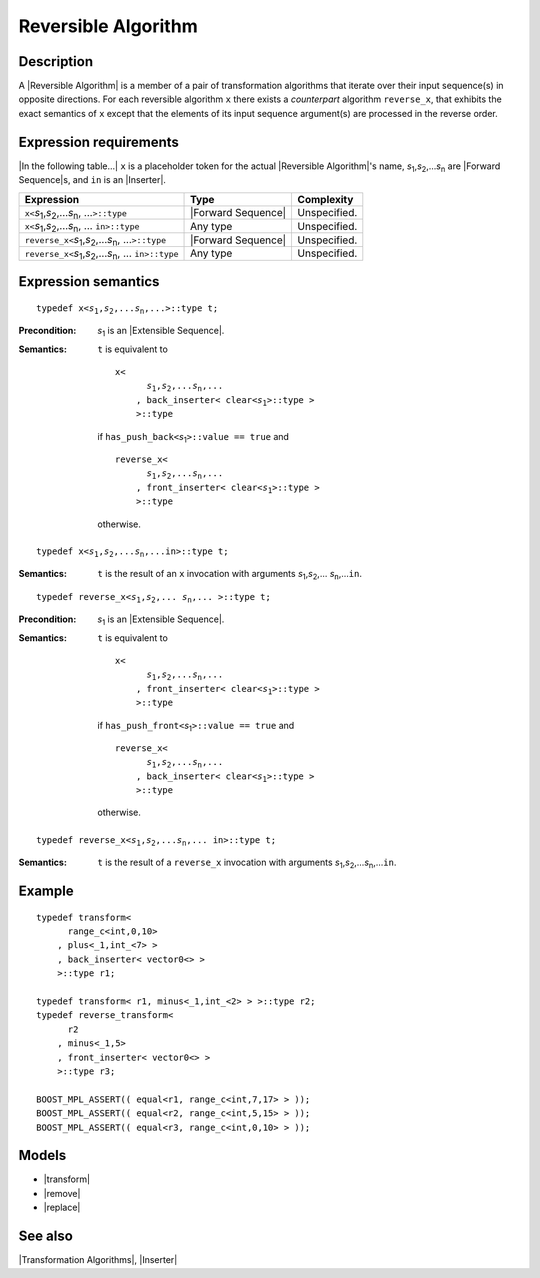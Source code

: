 .. Algorithms/Concepts//Reversible Algorithm

Reversible Algorithm
====================

Description
-----------

A |Reversible Algorithm| is a member of a pair of
transformation algorithms that iterate over their input sequence(s) 
in opposite directions. For each reversible 
algorithm ``x`` there exists a *counterpart* algorithm ``reverse_x``, 
that exhibits the exact semantics of ``x`` except that the elements 
of its input sequence argument(s) are processed in the reverse 
order.


Expression requirements
-----------------------

.. |s1...sn| replace:: *s*\ :sub:`1`,\ *s*\ :sub:`2`,...\ *s*\ :sub:`n`

.. |s1...sn>::type| replace:: |s1...sn|, ...\ ``>::type``
.. |s1...sn,in>::type| replace:: |s1...sn|, ... ``in>::type``

|In the following table...| ``x`` is a placeholder token for the actual 
|Reversible Algorithm|'s name, |s1...sn| are 
|Forward Sequence|\ s, and ``in`` is an |Inserter|.

+---------------------------------------+-----------------------+-------------------+
| Expression                            | Type                  | Complexity        |
+=======================================+=======================+===================+
|``x<``\ |s1...sn>::type|               | |Forward Sequence|    | Unspecified.      |
+---------------------------------------+-----------------------+-------------------+
|``x<``\ |s1...sn,in>::type|            | Any type              | Unspecified.      |
+---------------------------------------+-----------------------+-------------------+
|``reverse_x<``\ |s1...sn>::type|       | |Forward Sequence|    | Unspecified.      |
+---------------------------------------+-----------------------+-------------------+
|``reverse_x<``\ |s1...sn,in>::type|    | Any type              | Unspecified.      |
+---------------------------------------+-----------------------+-------------------+


Expression semantics
--------------------

.. parsed-literal::

    typedef x<\ *s*\ :sub:`1`,\ *s*\ :sub:`2`,...\ *s*\ :sub:`n`,...>::type t;

:Precondition:
    *s*\ :sub:`1` is an |Extensible Sequence|.

:Semantics:
    ``t`` is equivalent to
    
    .. parsed-literal::

        x<
              *s*\ :sub:`1`,\ *s*\ :sub:`2`,...\ *s*\ :sub:`n`,...
            , back_inserter< clear<\ *s*\ :sub:`1`>::type >    
            >::type
            
    if ``has_push_back<``\ *s*\ :sub:`1`\ ``>::value == true`` and

    .. parsed-literal::

        reverse_x<
              *s*\ :sub:`1`,\ *s*\ :sub:`2`,...\ *s*\ :sub:`n`,...
            , front_inserter< clear<\ *s*\ :sub:`1`>::type >    
            >::type

    otherwise.

.. ..........................................................................


.. parsed-literal::

    typedef x<\ *s*\ :sub:`1`,\ *s*\ :sub:`2`,...\ *s*\ :sub:`n`,...\ in>::type t;

:Semantics:
    ``t`` is the result of an ``x`` invocation with arguments 
    *s*\ :sub:`1`,\ *s*\ :sub:`2`,... \ *s*\ :sub:`n`,...\ ``in``.


.. ..........................................................................


.. parsed-literal::

    typedef reverse_x<\ *s*\ :sub:`1`,\ *s*\ :sub:`2`,... \ *s*\ :sub:`n`,... >::type t;

:Precondition:
    *s*\ :sub:`1` is an |Extensible Sequence|.

:Semantics:
    ``t`` is equivalent to
    
    .. parsed-literal::

        x<
              *s*\ :sub:`1`,\ *s*\ :sub:`2`,...\ *s*\ :sub:`n`,...
            , front_inserter< clear<\ *s*\ :sub:`1`>::type >    
            >::type
            
    if ``has_push_front<``\ *s*\ :sub:`1`\ ``>::value == true`` and

    .. parsed-literal::

        reverse_x<
              *s*\ :sub:`1`,\ *s*\ :sub:`2`,...\ *s*\ :sub:`n`,...
            , back_inserter< clear<\ *s*\ :sub:`1`>::type >    
            >::type

    otherwise.


.. ..........................................................................

.. parsed-literal::

    typedef reverse_x<\ *s*\ :sub:`1`,\ *s*\ :sub:`2`,...\ *s*\ :sub:`n`,... in>::type t;

:Semantics:
    ``t`` is the result of a ``reverse_x`` invocation with arguments 
    *s*\ :sub:`1`,\ *s*\ :sub:`2`,...\ *s*\ :sub:`n`,...\ ``in``.


Example
-------

.. parsed-literal::

    typedef transform< 
          range_c<int,0,10>
        , plus<_1,int_<7> >
        , back_inserter< vector0<> > 
        >::type r1;
    
    typedef transform< r1, minus<_1,int_<2> > >::type r2;
    typedef reverse_transform< 
          r2
        , minus<_1,5> 
        , front_inserter< vector0<> > 
        >::type r3;

    BOOST_MPL_ASSERT(( equal<r1, range_c<int,7,17> > ));
    BOOST_MPL_ASSERT(( equal<r2, range_c<int,5,15> > ));
    BOOST_MPL_ASSERT(( equal<r3, range_c<int,0,10> > ));


Models
------

* |transform|
* |remove|
* |replace|

See also
--------

|Transformation Algorithms|, |Inserter|

